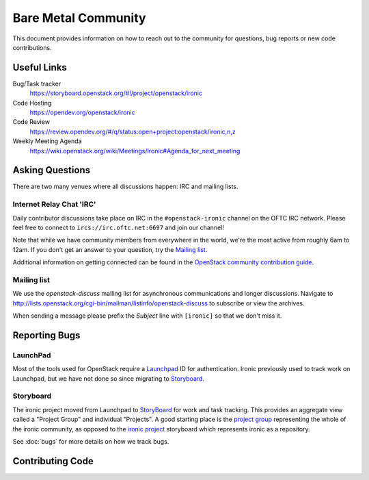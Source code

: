 ====================
Bare Metal Community
====================

This document provides information on how to reach out to the community for
questions, bug reports or new code contributions.

Useful Links
============

Bug/Task tracker
    https://storyboard.openstack.org/#!/project/openstack/ironic

Code Hosting
    https://opendev.org/openstack/ironic

Code Review
    https://review.opendev.org/#/q/status:open+project:openstack/ironic,n,z

Weekly Meeting Agenda
    https://wiki.openstack.org/wiki/Meetings/Ironic#Agenda_for_next_meeting

Asking Questions
================

There are two many venues where all discussions happen: IRC and mailing lists.

Internet Relay Chat 'IRC'
-------------------------

Daily contributor discussions take place on IRC in the ``#openstack-ironic``
channel on the OFTC IRC network.  Please feel free to connect to
``ircs://irc.oftc.net:6697`` and join our channel!

Note that while we have community members from everywhere in the world, we're
the most active from roughly 6am to 12am. If you don't get an answer to your
question, try the `Mailing list`_.

Additional information on getting connected can be found in the
`OpenStack community contribution guide <https://docs.openstack.org/contributors/common/irc.html>`_.

Mailing list
------------

We use the *openstack-discuss* mailing list for asynchronous communications and
longer discussions. Navigate to
http://lists.openstack.org/cgi-bin/mailman/listinfo/openstack-discuss
to subscribe or view the archives.

When sending a message please prefix the *Subject* line with ``[ironic]`` so
that we don't miss it.

Reporting Bugs
==============

LaunchPad
---------

Most of the tools used for OpenStack require a Launchpad_ ID for
authentication. Ironic previously used to track work on Launchpad,
but we have not done so since migrating to Storyboard_.

.. _Launchpad: https://launchpad.net

Storyboard
----------

The ironic project moved from Launchpad to `StoryBoard
<https://storyboard.openstack.org/>`_ for work and task tracking.
This provides an aggregate view called a "Project Group"
and individual "Projects". A good starting place is the
`project group <https://storyboard.openstack.org/#!/project_group/ironic>`_
representing the whole of the ironic community, as opposed to
the `ironic project <https://storyboard.openstack.org/#!/project/943>`_
storyboard which represents ironic as a repository.

See :doc:`bugs` for more details on how we track bugs.

Contributing Code
=================

.. seealso::

   * :doc:`contributing` - basic information on new code contributions
   * :doc:`/contributor/index`
